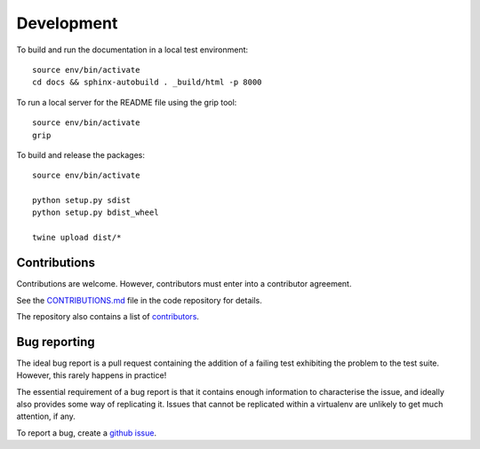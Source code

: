 .. _development:

Development
+++++++++++

To build and run the documentation in a local test environment::

  source env/bin/activate
  cd docs && sphinx-autobuild . _build/html -p 8000

To run a local server for the README file using the grip tool::

  source env/bin/activate
  grip

To build and release the packages::

  source env/bin/activate

  python setup.py sdist
  python setup.py bdist_wheel

  twine upload dist/*

.. _contributions::

Contributions
-------------

Contributions are welcome. However, contributors must enter into a contributor agreement.

See the `CONTRIBUTIONS.md <https://github.com/GibbsConsulting/latest/CONTRIBUTIONS.md>`_ file in the code repository for details.

The repository also contains a list of `contributors <https://github.com/GibbsConsulting/latest/CONTRIBUTORS.md>`_.

.. _bug_reporting:

Bug reporting
-------------

The ideal bug report is a pull request containing the addition of a failing test exhibiting the problem
to the test suite. However, this rarely happens in practice!

The essential requirement of a bug report is that it contains enough information to characterise the issue, and ideally
also provides some way of replicating it. Issues that cannot be replicated within a virtualenv are unlikely to
get much attention, if any.

To report a bug, create a `github issue <https://github.com/GibbsConsulting/jupyter-plotly-dash/issues>`_.


